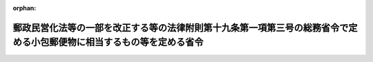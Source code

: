 .. _424M60000008079_20121001_000000000000000:

:orphan:

======================================================================================================================
郵政民営化法等の一部を改正する等の法律附則第十九条第一項第三号の総務省令で定める小包郵便物に相当するもの等を定める省令
======================================================================================================================

.. raw:: html
    
    
    <main id="contentsLaw" class="active">
    <div id="innerDocument" class="active">
    
    
    
    
    <div style="margin-bottom: 12px;">
    <div id="lawTitleNo" style="font-size: 1.067rem; font-weight: bold;" class="_shokanBoxParent">平成二十四年総務省令第七十九号<div class="_shokanBox"></div>
    <div class="_inyoBox" id="_inyo_"></div>
    </div>
    <div id="lawTitle" style="margin-left: 3rem; font-size: 1.5rem; font-weight: bold; line-height: 1.25em;" class="_shokanBoxParent">
    <span data-xpath="">郵政民営化法等の一部を改正する等の法律附則第十九条第一項第三号の総務省令で定める小包郵便物に相当するもの等を定める省令</span><div class="_shokanBox" id="_shokan_"><div class="_shokanBtnIcons"></div></div>
    <div class="_inyoBox" id="_inyo_"></div>
    </div>
    </div><section id="EnactStatement" class="active EnactStatement"><div class="_div_EnactStatement _shokanBoxParent" style="text-indent: 1em;">
    <span data-xpath="">郵政民営化法等の一部を改正する等の法律（平成二十四年法律第三十号）附則第十九条第一項第三号及び郵政民営化法等の一部を改正する等の法律の施行に伴う関係政令の整備等に関する政令（平成二十四年政令第二百二号）附則第二条第三号の規定に基づき、郵政民営化法等の一部を改正する等の法律附則第十九条第一項第三号の総務省令で定める小包郵便物に相当するもの等を定める省令を次のように定める。</span><div class="_shokanBox" id="_shokan_"><div class="_shokanBtnIcons"></div></div>
    <div class="_inyoBox" id="_inyo_"></div>
    </div></section><section id="MainProvision" class="active MainProvision"><section id="" class="active Article"><div style="margin-left: 1em; font-weight: bold;" class="_div_ArticleCaption _shokanBoxParent">
    <span data-xpath="">（郵政民営化法等の一部を改正する等の法律附則第十九条第一項第三号の総務省令で定める小包郵便物に相当するもの）</span><div class="_shokanBox" id="_shokan_"><div class="_shokanBtnIcons"></div></div>
    <div class="_inyoBox" id="_inyo_"></div>
    </div>
    <div style="margin-left: 1em; text-indent: -1em;" id="" class="_div_ArticleTitle _shokanBoxParent">
    <span style="font-weight: bold;">第一条</span>　<span data-xpath="">郵政民営化法等の一部を改正する等の法律（平成二十四年法律第三十号。以下「法」という。）附則第十九条第一項第三号の小包郵便物に相当するものとして総務省令で定めるものは、信書（郵便法（昭和二十二年法律第百六十五号）第四条第二項に規定する信書をいう。）以外の物（その物に添付する無封の添え状又は送り状を含む。）を内容とするものであって、郵便法施行規則の一部を改正する省令（平成十九年総務省令第三十三号）による改正前の郵便法施行規則（平成十五年総務省令第五号）第二条に定める大きさ及び重量の最大限及び最小限の制限の範囲内のものとする。</span><div class="_shokanBox" id="_shokan_"><div class="_shokanBtnIcons"></div></div>
    <div class="_inyoBox" id="_inyo_"></div>
    </div></section><section id="" class="active Article"><div style="margin-left: 1em; font-weight: bold;" class="_div_ArticleCaption _shokanBoxParent">
    <span data-xpath="">（郵政民営化法等の一部を改正する等の法律の施行に伴う関係政令の整備等に関する政令附則第二条第三号の総務省令で定める郵便保険会社の事務の代行）</span><div class="_shokanBox" id="_shokan_"><div class="_shokanBtnIcons"></div></div>
    <div class="_inyoBox" id="_inyo_"></div>
    </div>
    <div style="margin-left: 1em; text-indent: -1em;" id="" class="_div_ArticleTitle _shokanBoxParent">
    <span style="font-weight: bold;">第二条</span>　<span data-xpath="">郵政民営化法等の一部を改正する等の法律の施行に伴う関係政令の整備等に関する政令（平成二十四年政令第二百二号）附則第二条第三号の総務省令で定める郵便保険会社の事務の代行は、郵便保険会社が引受けを行う生命保険契約に係る保険料の受入れ、保険金及び年金の支払、貸付金の支払及び弁済並びに契約者配当金の支払に関する事務の代行とする。</span><div class="_shokanBox" id="_shokan_"><div class="_shokanBtnIcons"></div></div>
    <div class="_inyoBox" id="_inyo_"></div>
    </div></section></section><section id="" class="active SupplProvision"><div class="_div_SupplProvisionLabel SupplProvisionLabel _shokanBoxParent" style="margin-bottom: 10px; margin-left: 3em; font-weight: bold;">
    <span data-xpath="">附　則</span><div class="_shokanBox" id="_shokan_"><div class="_shokanBtnIcons"></div></div>
    <div class="_inyoBox" id="_inyo_"></div>
    </div>
    <section class="active Paragraph"><div style="text-indent: 1em;" class="_div_ParagraphSentence _shokanBoxParent">
    <span data-xpath="">この省令は、法の施行の日から施行する。</span><div class="_shokanBox" id="_shokan_"><div class="_shokanBtnIcons"></div></div>
    <div class="_inyoBox" id="_inyo_"></div>
    </div></section></section>
    
    
    
    
    
    </div>
    </main>
    
    
